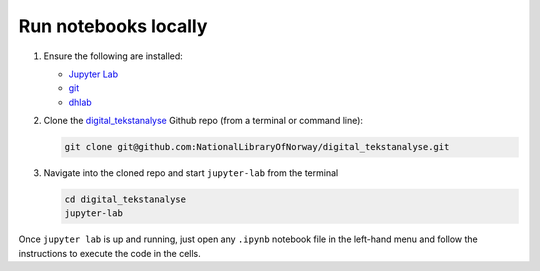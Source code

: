 Run notebooks locally
------------------------

1. Ensure the following are installed:

   * `Jupyter Lab <https://jupyter.org/install#jupyterlab>`_
   * `git <https://git-scm.com/downloads>`_
   * `dhlab <installation>`_

2. Clone the `digital_tekstanalyse`_ Github repo (from a terminal or command line):

   .. code-block:: shell

      git clone git@github.com:NationalLibraryOfNorway/digital_tekstanalyse.git

3. Navigate into the cloned repo and start ``jupyter-lab``  from the terminal

   .. code-block:: shell

      cd digital_tekstanalyse
      jupyter-lab

Once ``jupyter lab`` is up and running, just open any ``.ipynb`` notebook file in the left-hand
menu and follow the instructions to execute the code in the cells.


..
   hyperlink refs

.. _dhlab_pypi: https://pypi.org/project/dhlab/
.. _digital_tekstanalyse: https://github.com/NationalLibraryOfNorway/digital_tekstanalyse
.. _homepage: https://www.nb.no/dh-lab/
